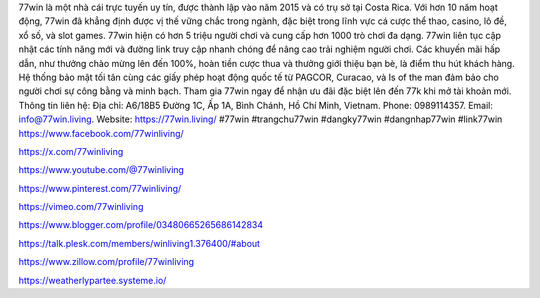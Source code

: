 77win là một nhà cái trực tuyến uy tín, được thành lập vào năm 2015 và có trụ sở tại Costa Rica. Với hơn 10 năm hoạt động, 77win đã khẳng định được vị thế vững chắc trong ngành, đặc biệt trong lĩnh vực cá cược thể thao, casino, lô đề, xổ số, và slot games. 77win hiện có hơn 5 triệu người chơi và cung cấp hơn 1000 trò chơi đa dạng. 77win liên tục cập nhật các tính năng mới và đường link truy cập nhanh chóng để nâng cao trải nghiệm người chơi. Các khuyến mãi hấp dẫn, như thưởng chào mừng lên đến 100%, hoàn tiền cược thua và thưởng giới thiệu bạn bè, là điểm thu hút khách hàng. Hệ thống bảo mật tối tân cùng các giấy phép hoạt động quốc tế từ PAGCOR, Curacao, và Is of the man đảm bảo cho người chơi sự công bằng và minh bạch. Tham gia 77win ngay để nhận ưu đãi đặc biệt lên đến 77k khi mở tài khoản mới. Thông tin liên hệ: Địa chỉ: A6/18B5 Đường 1C, Ấp 1A, Bình Chánh, Hồ Chí Minh, Vietnam. Phone: 0989114357. Email: info@77win.living. Website: https://77win.living/ #77win #trangchu77win #dangky77win #dangnhap77win #link77win
https://www.facebook.com/77winliving/

https://x.com/77winliving

https://www.youtube.com/@77winliving

https://www.pinterest.com/77winliving/

https://vimeo.com/77winliving

https://www.blogger.com/profile/03480665265686142834

https://talk.plesk.com/members/winliving1.376400/#about

https://www.zillow.com/profile/77winliving

https://weatherlypartee.systeme.io/
